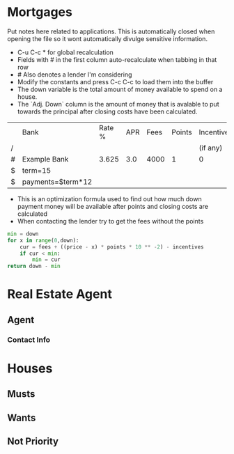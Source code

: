 # -*- eval: (setq org-confirm-babel-evaluate nil) -*-
* Mortgages 
:NOTES:
Put notes here related to applications. This is automatically closed when opening the file so it wont automatically divulge sensitive information.
:END:

 - C-u C-c * for global recalculation
 - Fields with # in the first column auto-recalculate when tabbing in that row
 - # Also denotes a lender I'm considering
 - Modify the constants and press C-c C-c to load them into the buffer
 - The down variable is the total amount of money available to spend on a house.
 - The `Adj. Down` column is the amount of money that is avalable to put towards the principal after closing costs have been calculated.

#+constants: price=200000 down=40000
#+tblname: mortgages
|   | Bank              | Rate % | APR | Fees | Points | Incentives | Adj. Down | Closing Costs | Total (Full Term) | Total (10Yr) | Full Quote | URL           |
| / |                   |        |     |      |        | (if any)   |           |               |                   |              |            | <13>          |
|---+-------------------+--------+-----+------+--------+------------+-----------+---------------+-------------------+--------------+------------+---------------|
| # | Example Bank      |  3.625 | 3.0 | 4000 |      1 | 0          |  33559.99 |     5494.4001 |         230322.96 |    217717.89 | Y          | https://chase.com |
|---+-------------------+--------+-----+------+--------+------------+-----------+---------------+-------------------+--------------+------------+---------------|
| $ | term=15           |        |     |      |        |            |           |               |                   |              |            |               |
| $ | payments=$term*12 |        |     |      |        |            |           |               |                   |              |            |               |

#+TBLFM: $8='(org-sbe "opt" (down $down) (fees $5) (price $price) (points $6) (incentives $7))::$9=$5+(($price - $8)*$6*10^-2)-$7::$10=(((($price-($down-$9))*(($4/100)/12))/(1-(1+(($4/100)/12))^-$payments))*$payments)+$9+$down::$11=(((($price-($down-$9))*(($4/100)/12))/(1-(1+(($4/100)/12))^-120))*120)+$9+$down

 - This is an optimization formula used to find out how much down payment money will be available after points and closing costs are calculated
 - When contacting the lender try to get the fees without the points

#+NAME: opt
#+begin_src python :var fees=1000 points=1 incentives=0
min = down
for x in range(0,down):
    cur = fees + ((price - x) * points * 10 ** -2) - incentives
    if cur < min:
        min = cur
return down - min
#+end_src

* Real Estate Agent
** Agent
*** Contact Info
* Houses
** Musts 
** Wants    
** Not Priority


